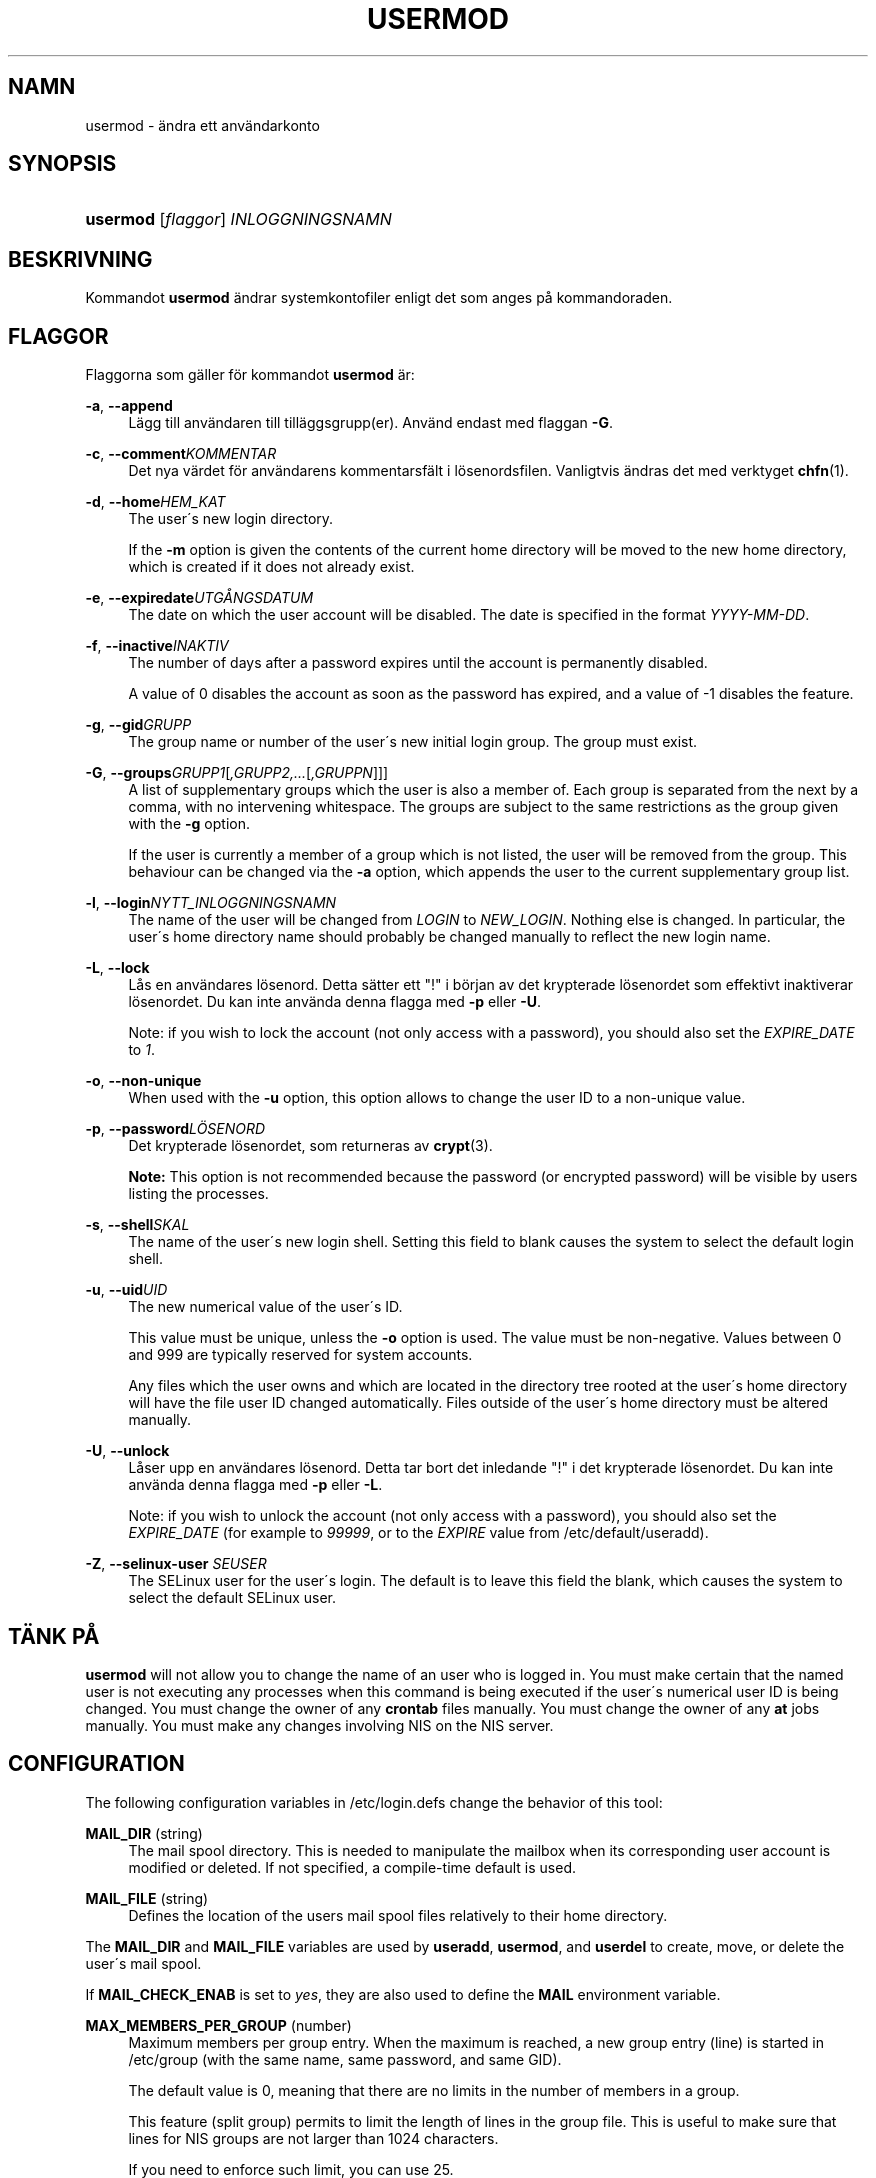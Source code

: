 '\" t
.\"     Title: usermod
.\"    Author: [FIXME: author] [see http://docbook.sf.net/el/author]
.\" Generator: DocBook XSL Stylesheets v1.74.3 <http://docbook.sf.net/>
.\"      Date: 10-05-2009
.\"    Manual: Systemhanteringskommandon
.\"    Source: Systemhanteringskommandon
.\"  Language: Swedish
.\"
.TH "USERMOD" "8" "10-05-2009" "Systemhanteringskommandon" "Systemhanteringskommandon"
.\" -----------------------------------------------------------------
.\" * set default formatting
.\" -----------------------------------------------------------------
.\" disable hyphenation
.nh
.\" disable justification (adjust text to left margin only)
.ad l
.\" -----------------------------------------------------------------
.\" * MAIN CONTENT STARTS HERE *
.\" -----------------------------------------------------------------
.SH "NAMN"
usermod \- \(:andra ett anv\(:andarkonto
.SH "SYNOPSIS"
.HP \w'\fBusermod\fR\ 'u
\fBusermod\fR [\fIflaggor\fR] \fIINLOGGNINGSNAMN\fR
.SH "BESKRIVNING"
.PP
Kommandot
\fBusermod\fR
\(:andrar systemkontofiler enligt det som anges p\(oa kommandoraden\&.
.SH "FLAGGOR"
.PP
Flaggorna som g\(:aller f\(:or kommandot
\fBusermod\fR
\(:ar:
.PP
\fB\-a\fR, \fB\-\-append\fR
.RS 4
L\(:agg till anv\(:andaren till till\(:aggsgrupp(er)\&. Anv\(:and endast med flaggan
\fB\-G\fR\&.
.RE
.PP
\fB\-c\fR, \fB\-\-comment\fR\fIKOMMENTAR\fR
.RS 4
Det nya v\(:ardet f\(:or anv\(:andarens kommentarsf\(:alt i l\(:osenordsfilen\&. Vanligtvis \(:andras det med verktyget
\fBchfn\fR(1)\&.
.RE
.PP
\fB\-d\fR, \fB\-\-home\fR\fIHEM_KAT\fR
.RS 4
The user\'s new login directory\&.
.sp
If the
\fB\-m\fR
option is given the contents of the current home directory will be moved to the new home directory, which is created if it does not already exist\&.
.RE
.PP
\fB\-e\fR, \fB\-\-expiredate\fR\fIUTG\(oANGSDATUM\fR
.RS 4
The date on which the user account will be disabled\&. The date is specified in the format
\fIYYYY\-MM\-DD\fR\&.
.RE
.PP
\fB\-f\fR, \fB\-\-inactive\fR\fIINAKTIV\fR
.RS 4
The number of days after a password expires until the account is permanently disabled\&.
.sp
A value of 0 disables the account as soon as the password has expired, and a value of \-1 disables the feature\&.
.RE
.PP
\fB\-g\fR, \fB\-\-gid\fR\fIGRUPP\fR
.RS 4
The group name or number of the user\'s new initial login group\&. The group must exist\&.
.RE
.PP
\fB\-G\fR, \fB\-\-groups\fR\fIGRUPP1\fR[\fI,GRUPP2,\&.\&.\&.\fR[\fI,GRUPPN\fR]]]
.RS 4
A list of supplementary groups which the user is also a member of\&. Each group is separated from the next by a comma, with no intervening whitespace\&. The groups are subject to the same restrictions as the group given with the
\fB\-g\fR
option\&.
.sp
If the user is currently a member of a group which is not listed, the user will be removed from the group\&. This behaviour can be changed via the
\fB\-a\fR
option, which appends the user to the current supplementary group list\&.
.RE
.PP
\fB\-l\fR, \fB\-\-login\fR\fINYTT_INLOGGNINGSNAMN\fR
.RS 4
The name of the user will be changed from
\fILOGIN\fR
to
\fINEW_LOGIN\fR\&. Nothing else is changed\&. In particular, the user\'s home directory name should probably be changed manually to reflect the new login name\&.
.RE
.PP
\fB\-L\fR, \fB\-\-lock\fR
.RS 4
L\(oas en anv\(:andares l\(:osenord\&. Detta s\(:atter ett "!" i b\(:orjan av det krypterade l\(:osenordet som effektivt inaktiverar l\(:osenordet\&. Du kan inte anv\(:anda denna flagga med
\fB\-p\fR
eller
\fB\-U\fR\&.
.sp
Note: if you wish to lock the account (not only access with a password), you should also set the
\fIEXPIRE_DATE\fR
to
\fI1\fR\&.
.RE
.PP
\fB\-o\fR, \fB\-\-non\-unique\fR
.RS 4
When used with the
\fB\-u\fR
option, this option allows to change the user ID to a non\-unique value\&.
.RE
.PP
\fB\-p\fR, \fB\-\-password\fR\fIL\(:OSENORD\fR
.RS 4
Det krypterade l\(:osenordet, som returneras av
\fBcrypt\fR(3)\&.
.sp

\fBNote:\fR
This option is not recommended because the password (or encrypted password) will be visible by users listing the processes\&.
.RE
.PP
\fB\-s\fR, \fB\-\-shell\fR\fISKAL\fR
.RS 4
The name of the user\'s new login shell\&. Setting this field to blank causes the system to select the default login shell\&.
.RE
.PP
\fB\-u\fR, \fB\-\-uid\fR\fIUID\fR
.RS 4
The new numerical value of the user\'s ID\&.
.sp
This value must be unique, unless the
\fB\-o\fR
option is used\&. The value must be non\-negative\&. Values between 0 and 999 are typically reserved for system accounts\&.
.sp
Any files which the user owns and which are located in the directory tree rooted at the user\'s home directory will have the file user ID changed automatically\&. Files outside of the user\'s home directory must be altered manually\&.
.RE
.PP
\fB\-U\fR, \fB\-\-unlock\fR
.RS 4
L\(oaser upp en anv\(:andares l\(:osenord\&. Detta tar bort det inledande "!" i det krypterade l\(:osenordet\&. Du kan inte anv\(:anda denna flagga med
\fB\-p\fR
eller
\fB\-L\fR\&.
.sp
Note: if you wish to unlock the account (not only access with a password), you should also set the
\fIEXPIRE_DATE\fR
(for example to
\fI99999\fR, or to the
\fIEXPIRE\fR
value from
/etc/default/useradd)\&.
.RE
.PP
\fB\-Z\fR, \fB\-\-selinux\-user\fR \fISEUSER\fR
.RS 4
The SELinux user for the user\'s login\&. The default is to leave this field the blank, which causes the system to select the default SELinux user\&.
.RE
.SH "T\(:ANK P\(oA"
.PP

\fBusermod\fR
will not allow you to change the name of an user who is logged in\&. You must make certain that the named user is not executing any processes when this command is being executed if the user\'s numerical user ID is being changed\&. You must change the owner of any
\fBcrontab\fR
files manually\&. You must change the owner of any
\fBat\fR
jobs manually\&. You must make any changes involving NIS on the NIS server\&.
.SH "CONFIGURATION"
.PP
The following configuration variables in
/etc/login\&.defs
change the behavior of this tool:
.PP
\fBMAIL_DIR\fR (string)
.RS 4
The mail spool directory\&. This is needed to manipulate the mailbox when its corresponding user account is modified or deleted\&. If not specified, a compile\-time default is used\&.
.RE
.PP
\fBMAIL_FILE\fR (string)
.RS 4
Defines the location of the users mail spool files relatively to their home directory\&.
.RE
.PP
The
\fBMAIL_DIR\fR
and
\fBMAIL_FILE\fR
variables are used by
\fBuseradd\fR,
\fBusermod\fR, and
\fBuserdel\fR
to create, move, or delete the user\'s mail spool\&.
.PP
If
\fBMAIL_CHECK_ENAB\fR
is set to
\fIyes\fR, they are also used to define the
\fBMAIL\fR
environment variable\&.
.PP
\fBMAX_MEMBERS_PER_GROUP\fR (number)
.RS 4
Maximum members per group entry\&. When the maximum is reached, a new group entry (line) is started in
/etc/group
(with the same name, same password, and same GID)\&.
.sp
The default value is 0, meaning that there are no limits in the number of members in a group\&.
.sp
This feature (split group) permits to limit the length of lines in the group file\&. This is useful to make sure that lines for NIS groups are not larger than 1024 characters\&.
.sp
If you need to enforce such limit, you can use 25\&.
.sp
Note: split groups may not be supported by all tools (even in the Shadow toolsuite)\&. You should not use this variable unless you really need it\&.
.RE
.SH "FILER"
.PP
/etc/group
.RS 4
Gruppkontoinformation\&.
.RE
.PP
/etc/passwd
.RS 4
Anv\(:andarkontoinformation\&.
.RE
.PP
/etc/shadow
.RS 4
S\(:aker anv\(:andarkontoinformation\&.
.RE
.SH "SE OCKS\(oA"
.PP
\fBchfn\fR(1),
\fBchsh\fR(1),
\fBpasswd\fR(1),
\fBcrypt\fR(3),
\fBgpasswd\fR(8),
\fBgroupadd\fR(8),
\fBgroupdel\fR(8),
\fBgroupmod\fR(8),
\fBlogin.defs\fR(5),
\fBuseradd\fR(8),
\fBuserdel\fR(8)\&.
